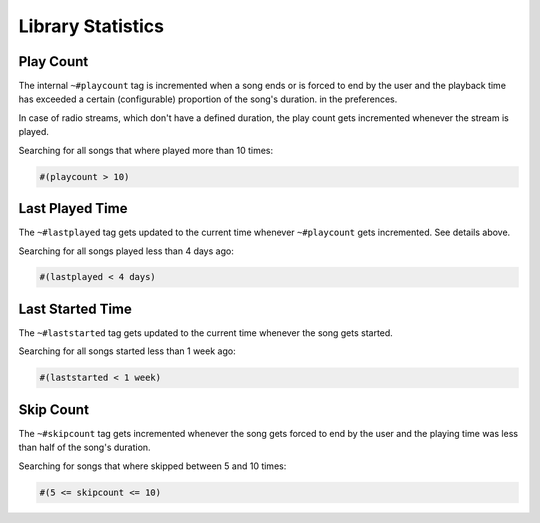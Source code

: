 .. _Stats:

Library Statistics
==================

Play Count
----------

The internal ``~#playcount`` tag is incremented when a song ends
or is forced to end by the user and the playback time has exceeded
a certain (configurable) proportion of the song's duration.
in the preferences.

In case of radio streams, which don't have a defined duration, the play
count gets incremented whenever the stream is played.

Searching for all songs that where played more than 10 times:

.. code-block:: text

    #(playcount > 10)


Last Played Time
----------------

The ``~#lastplayed`` tag gets updated to the current time whenever
``~#playcount`` gets incremented. See details above.

Searching for all songs played less than 4 days ago:

.. code-block:: text

    #(lastplayed < 4 days)


Last Started Time
-----------------

The ``~#laststarted`` tag gets updated to the current time whenever the
song gets started.


Searching for all songs started less than 1 week ago:

.. code-block:: text

    #(laststarted < 1 week)


Skip Count
----------

The ``~#skipcount`` tag gets incremented whenever the song gets forced to end
by the user and the playing time was less than half of the song's duration.

Searching for songs that where skipped between 5 and 10 times:

.. code-block:: text

    #(5 <= skipcount <= 10)
